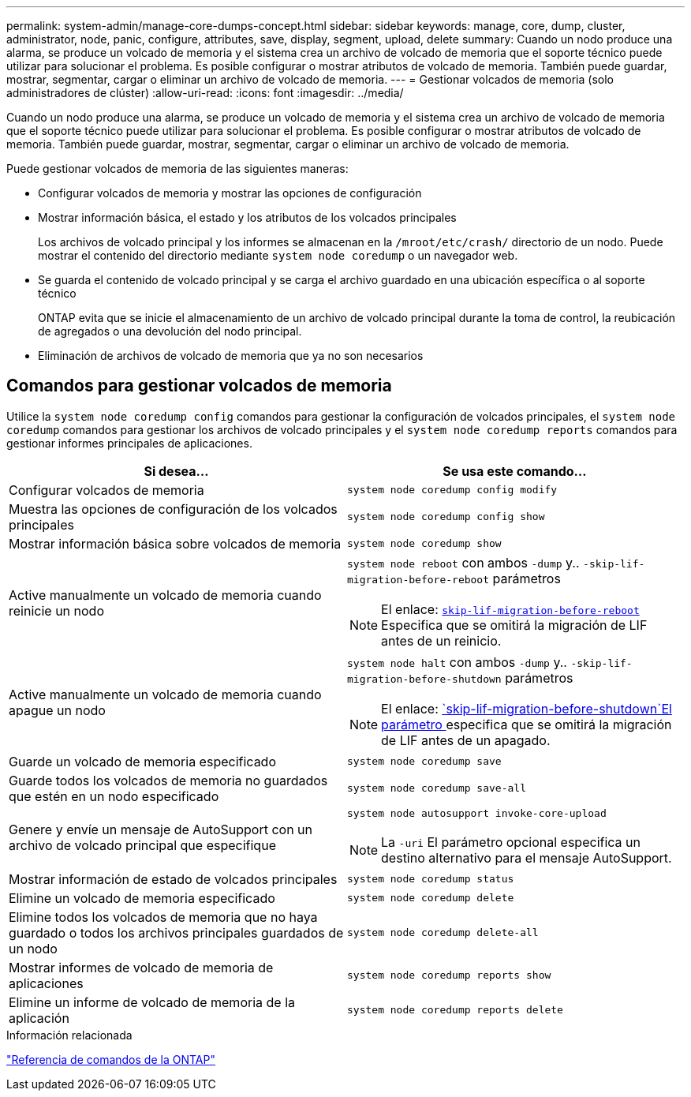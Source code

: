 ---
permalink: system-admin/manage-core-dumps-concept.html 
sidebar: sidebar 
keywords: manage, core, dump, cluster, administrator, node, panic, configure, attributes, save, display, segment, upload, delete 
summary: Cuando un nodo produce una alarma, se produce un volcado de memoria y el sistema crea un archivo de volcado de memoria que el soporte técnico puede utilizar para solucionar el problema. Es posible configurar o mostrar atributos de volcado de memoria. También puede guardar, mostrar, segmentar, cargar o eliminar un archivo de volcado de memoria. 
---
= Gestionar volcados de memoria (solo administradores de clúster)
:allow-uri-read: 
:icons: font
:imagesdir: ../media/


[role="lead"]
Cuando un nodo produce una alarma, se produce un volcado de memoria y el sistema crea un archivo de volcado de memoria que el soporte técnico puede utilizar para solucionar el problema. Es posible configurar o mostrar atributos de volcado de memoria. También puede guardar, mostrar, segmentar, cargar o eliminar un archivo de volcado de memoria.

Puede gestionar volcados de memoria de las siguientes maneras:

* Configurar volcados de memoria y mostrar las opciones de configuración
* Mostrar información básica, el estado y los atributos de los volcados principales
+
Los archivos de volcado principal y los informes se almacenan en la `/mroot/etc/crash/` directorio de un nodo. Puede mostrar el contenido del directorio mediante `system node coredump` o un navegador web.

* Se guarda el contenido de volcado principal y se carga el archivo guardado en una ubicación específica o al soporte técnico
+
ONTAP evita que se inicie el almacenamiento de un archivo de volcado principal durante la toma de control, la reubicación de agregados o una devolución del nodo principal.

* Eliminación de archivos de volcado de memoria que ya no son necesarios




== Comandos para gestionar volcados de memoria

Utilice la `system node coredump config` comandos para gestionar la configuración de volcados principales, el `system node coredump` comandos para gestionar los archivos de volcado principales y el `system node coredump reports` comandos para gestionar informes principales de aplicaciones.

|===
| Si desea... | Se usa este comando... 


 a| 
Configurar volcados de memoria
 a| 
`system node coredump config modify`



 a| 
Muestra las opciones de configuración de los volcados principales
 a| 
`system node coredump config show`



 a| 
Mostrar información básica sobre volcados de memoria
 a| 
`system node coredump show`



 a| 
Active manualmente un volcado de memoria cuando reinicie un nodo
 a| 
`system node reboot` con ambos `-dump` y.. `-skip-lif-migration-before-reboot` parámetros

[NOTE]
====
El enlace: https://docs.netapp.com/us-en/ontap-cli//system-node-reboot.html#parameters[`skip-lif-migration-before-reboot`] Especifica que se omitirá la migración de LIF antes de un reinicio.

====


 a| 
Active manualmente un volcado de memoria cuando apague un nodo
 a| 
`system node halt` con ambos `-dump` y.. `-skip-lif-migration-before-shutdown` parámetros

[NOTE]
====
El enlace: https://docs.netapp.com/us-en/ontap-cli/system-node-halt.html#parameters[`skip-lif-migration-before-shutdown`El parámetro ] especifica que se omitirá la migración de LIF antes de un apagado.

====


 a| 
Guarde un volcado de memoria especificado
 a| 
`system node coredump save`



 a| 
Guarde todos los volcados de memoria no guardados que estén en un nodo especificado
 a| 
`system node coredump save-all`



 a| 
Genere y envíe un mensaje de AutoSupport con un archivo de volcado principal que especifique
 a| 
`system node autosupport invoke-core-upload`

[NOTE]
====
La `-uri` El parámetro opcional especifica un destino alternativo para el mensaje AutoSupport.

====


 a| 
Mostrar información de estado de volcados principales
 a| 
`system node coredump status`



 a| 
Elimine un volcado de memoria especificado
 a| 
`system node coredump delete`



 a| 
Elimine todos los volcados de memoria que no haya guardado o todos los archivos principales guardados de un nodo
 a| 
`system node coredump delete-all`



 a| 
Mostrar informes de volcado de memoria de aplicaciones
 a| 
`system node coredump reports show`



 a| 
Elimine un informe de volcado de memoria de la aplicación
 a| 
`system node coredump reports delete`

|===
.Información relacionada
link:../concepts/manual-pages.html["Referencia de comandos de la ONTAP"]
